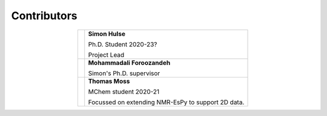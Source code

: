 Contributors
============

.. table::
   :align: center
   :widths: auto

   +-------------------------------------------+---------------------------------+
   | .. image:: images_etc/contributors/SH.jpg | **Simon Hulse**                 |
   |    :scale: 35 %                           |                                 |
   |    :align: center                         | Ph.D. Student 2020-23?          |
   |                                           |                                 |
   |                                           | Project Lead                    |
   +-------------------------------------------+---------------------------------+
   | .. image:: images_etc/contributors/MF.jpg | **Mohammadali Foroozandeh**     |
   |    :scale: 37 %                           |                                 |
   |    :align: center                         | Simon's Ph.D. supervisor        |
   +-------------------------------------------+---------------------------------+
   | .. image:: images_etc/contributors/TM.png | **Thomas Moss**                 |
   |    :scale: 65 %                           |                                 |
   |    :align: center                         | MChem student 2020-21           |
   |                                           |                                 |
   |                                           | Focussed                        |
   |                                           | on extending NMR-EsPy to        |
   |                                           | support 2D data.                |
   +-------------------------------------------+---------------------------------+
